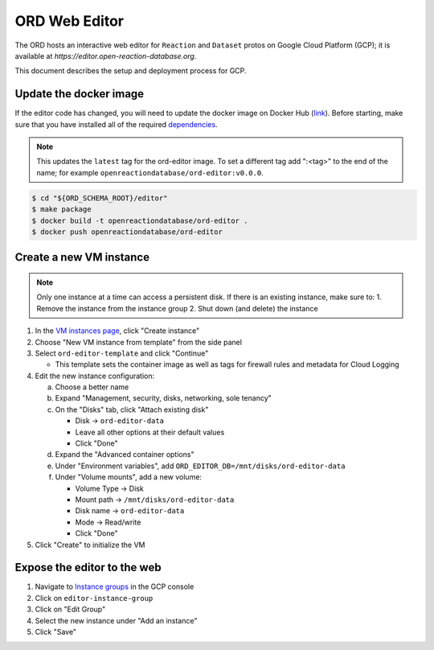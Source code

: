 ##############
ORD Web Editor
##############

The ORD hosts an interactive web editor for ``Reaction`` and ``Dataset`` protos
on Google Cloud Platform (GCP); it is available at
`https://editor.open-reaction-database.org`.

This document describes the setup and deployment process for GCP.

***********************
Update the docker image
***********************

If the editor code has changed, you will need to update the docker image on
Docker Hub (`link
<https://hub.docker.com/repository/docker/openreactiondatabase/ord-editor>`_).
Before starting, make sure that you have installed all of the required
`dependencies
<https://github.com/Open-Reaction-Database/ord-schema/blob/main/editor/README.md#dependencies>`_.

.. NOTE::
   This updates the ``latest`` tag for the ord-editor image. To set a different
   tag add ":<tag>" to the end of the name; for example
   ``openreactiondatabase/ord-editor:v0.0.0``.

.. code-block:: shell

    $ cd "${ORD_SCHEMA_ROOT}/editor"
    $ make package
    $ docker build -t openreactiondatabase/ord-editor .
    $ docker push openreactiondatabase/ord-editor

************************
Create a new VM instance
************************

.. NOTE::
   Only one instance at a time can access a persistent disk. If there is an
   existing instance, make sure to:
   1. Remove the instance from the instance group
   2. Shut down (and delete) the instance

1. In the `VM instances page <https://console.cloud.google.com/compute/instances>`_,
   click "Create instance"
2. Choose "New VM instance from template" from the side panel
3. Select ``ord-editor-template`` and click "Continue"

   * This template sets the container image as well as tags for firewall rules
     and metadata for Cloud Logging

4. Edit the new instance configuration:

   a. Choose a better name
   b. Expand "Management, security, disks, networking, sole tenancy"
   c. On the "Disks" tab, click "Attach existing disk"

      * Disk -> ``ord-editor-data``
      * Leave all other options at their default values
      * Click "Done"

   d. Expand the "Advanced container options"
   e. Under "Environment variables", add ``ORD_EDITOR_DB=/mnt/disks/ord-editor-data``
   f. Under "Volume mounts", add a new volume:

      * Volume Type -> Disk
      * Mount path -> ``/mnt/disks/ord-editor-data``
      * Disk name -> ``ord-editor-data``
      * Mode -> Read/write
      * Click "Done"

5. Click "Create" to initialize the VM

****************************
Expose the editor to the web
****************************

#. Navigate to `Instance groups <https://console.cloud.google.com/compute/instanceGroups>`_
   in the GCP console
#. Click on ``editor-instance-group``
#. Click on "Edit Group"
#. Select the new instance under "Add an instance"
#. Click "Save"
